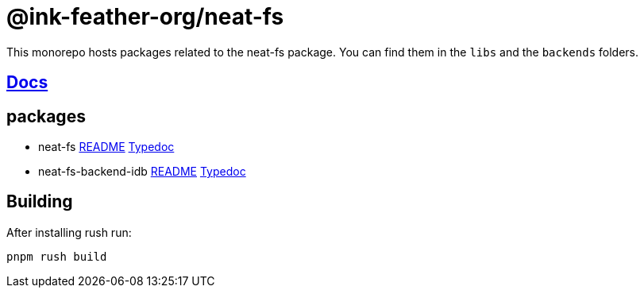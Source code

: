 = @ink-feather-org/neat-fs

This monorepo hosts packages related to the neat-fs package.
You can find them in the `libs` and the `backends` folders.

== https://ink-feather-org.github.io/neat-fs/[Docs]

== packages

* neat-fs
  https://github.com/ink-feather-org/neat-fs/tree/main/libs/neat-fs[README]
  https://ink-feather-org.github.io/neat-fs/libs/neat-fs/docs/[Typedoc]
* neat-fs-backend-idb https://github.com/ink-feather-org/neat-fs/tree/main/backends/backend-idb[README]
  https://ink-feather-org.github.io/neat-fs/backends/backend-idb/docs/[Typedoc]

== Building

After installing rush run:

[source, shell]
----
pnpm rush build
----